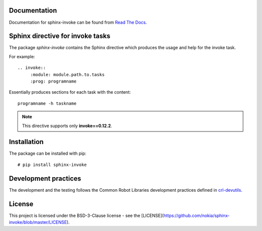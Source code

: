 .. Copyright (C) 2019, Nokia

.. image:: https://travis-ci.org/nokia/sphinx-invoke.svg?branch=master
    :target: https://travis-ci.org/nokia/sphinx-invoke

Documentation
-------------

Documentation for sphinx-invoke can be found from `Read The Docs`_.

.. _Read The Docs: http://sphinx-invoke.readthedocs.io/

Sphinx directive for invoke tasks
---------------------------------

The package *sphinx-invoke* contains the Sphinx directive which produces the
usage and help for the invoke task.

For example::

  .. invoke::
       :module: module.path.to.tasks
       :prog: programname

Essentially produces sections for each task with the content::

  programname -h taskname

.. note::

  This directive supports only **invoke==0.12.2**.

Installation
------------

The package can be installed with pip::

  # pip install sphinx-invoke

Development practices
---------------------

The development and the testing follows the Common Robot Libraries development
practices defined in crl-devutils_.

.. _crl-devutils: http://crl-devutils.readthedocs.io/.


License
-------

This project is licensed under the BSD-3-Clause license - see the [LICENSE](https://github.com/nokia/sphinx-invoke/blob/master/LICENSE).